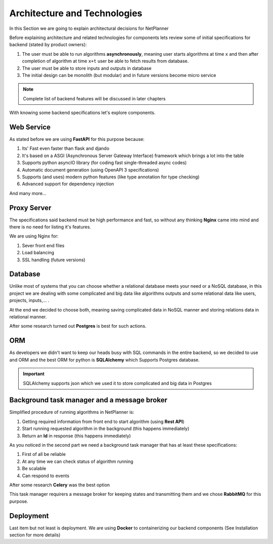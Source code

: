 Architecture and Technologies
=============================

In this Section we are going to explain architectural decisions for NetPlanner

Before explaining architecture and related technologies for components lets review some of
initial specifications for backend (stated by product owners):


#.  The user must be able to run algorithms **asynchronously**, meaning user starts algorithms
    at time ``x`` and then after completion of algorithm at time ``x+t`` user be able to fetch
    results from database.

#. The user must be able to store inputs and outputs in database

#. The initial design can be monolith (but modular) and in future versions become micro service

.. note:: Complete list of backend features will be discussed in later chapters


With knowing some backend specifications let's explore components.

Web Service
-----------

As stated before we are using **FastAPI** for this purpose because:

#. Its' Fast even faster than flask and djando
#. It's based on a ASGI (Asynchronous Server Gateway Interface) framework which brings a lot into the table
#. Supports python asyncIO library (for coding fast single-threaded async codes)
#. Automatic document generation (using OpenAPI 3 specifications)
#. Supports (and uses) modern python features (like type annotation for type checking)
#. Advanced support for dependency injection

And many more...

Proxy Server
------------

The specifications said backend must be high performance and fast, so without any thinking
**Nginx** came into mind and there is no need for listing it's features.

We are using Nginx for:

#. Sever front end files
#. Load balancing
#. SSL handling (future versions)


Database
--------

Unlike most of systems that you can choose whether a relational database meets your need or
a NoSQL database, in this project we are dealing with some complicated and big data like algorithms
outputs and some relational data like users, projects, inputs,... .

At the end we decided to choose both, meaning saving complicated data in NoSQL manner and storing
relations data in relational manner.

After some research turned out **Postgres** is best for such actions.


ORM
---

As developers we didn't want to keep our heads busy with SQL commands in the entire backend,
so we decided to use and ORM and the best ORM for python is **SQLAlchemy** which Supports
Postgres database.

.. important:: SQLAlchemy supports json which we used it to store complicated and big data in Postgres


Background task manager and a message broker
--------------------------------------------

Simplified procedure of running algorithms in NetPlanner is:

#. Getting required information from front end to start algorithm (using **Rest API**)
#. Start running requested algorithm in the background (this happens immediately)
#. Return an **Id** in response (this happens immediately)

As you noticed in the second part we need a background task manager that has at least
these specifications:

#. First of all be reliable
#. At any time we can check status of algorithm running
#. Be scalable
#. Can respond to events

After some research **Celery** was the best option

This task manager requirers a message broker for keeping states and transmitting them and we chose 
**RabbitMQ** for this purpose.

Deployment
----------

Last item but not least is deployment.
We are using **Docker** to containerizing our backend components (See Installation section for more details)